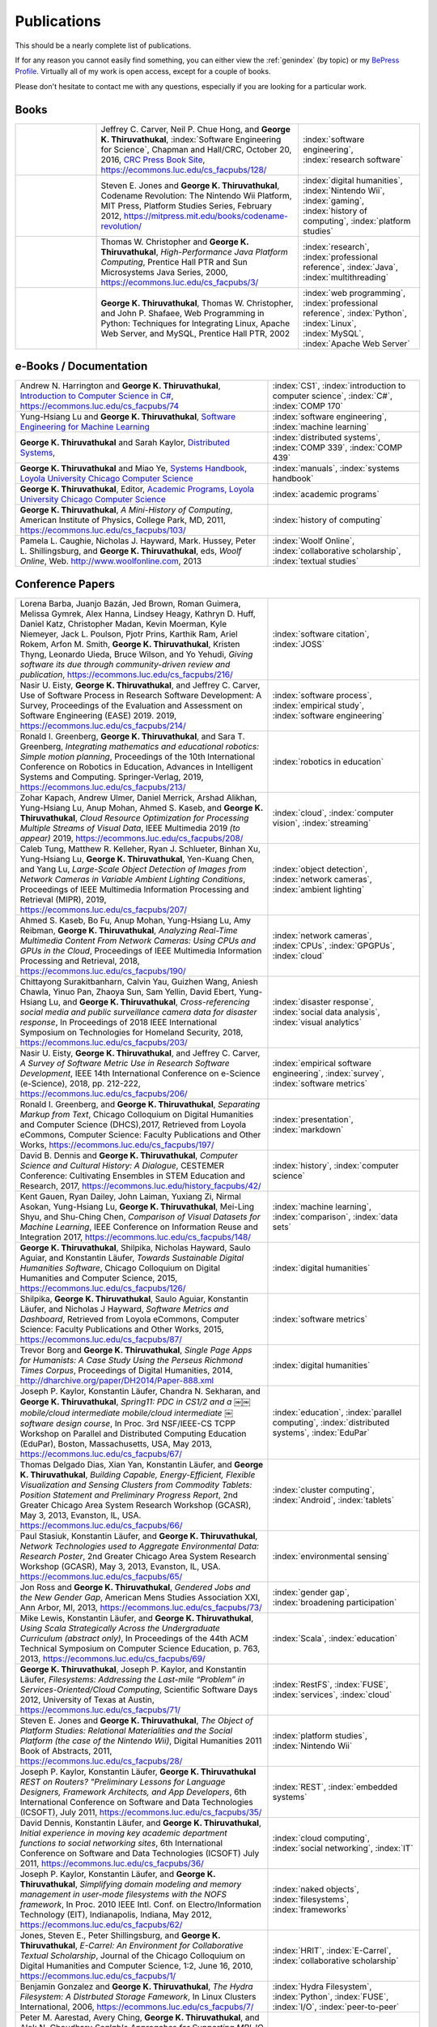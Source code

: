 Publications
------------

.. |George-K-Thiruvathukal| replace:: **George K. Thiruvathukal**

This should be a nearly complete list of publications.

If for any reason you cannot easily find something, you can either view the :ref:`genindex` (by topic) or my `BePress Profile <https://works.bepress.com/gkthiruvathukal>`_. Virtually all of my work is open access, except for a couple of books.

Please don't hesitate to contact me with any questions, especially if you are looking for a particular work.

Books
~~~~~

.. list-table::
   :widths: 10 25 15

   * - .. image:: figures/se4science.jpg
          :width: 150px
     - Jeffrey C. Carver, Neil P. Chue Hong, and |George-K-Thiruvathukal|, :index:`Software Engineering for Science`, Chapman and Hall/CRC, October 20, 2016, `CRC Press Book Site <https://www.crcpress.com/Software-Engineering-for-Science/Carver-Hong-Thiruvathukal/p/book/9781498743853>`_, https://ecommons.luc.edu/cs_facpubs/128/
     - :index:`software engineering`, :index:`research software`

   * - .. image:: figures/codename-revolution.jpg
          :width: 150px
     - Steven E. Jones and |George-K-Thiruvathukal|, Codename Revolution: The Nintendo Wii Platform, MIT Press, Platform Studies Series, February 2012, https://mitpress.mit.edu/books/codename-revolution/
     - :index:`digital humanities`, :index:`Nintendo Wii`, :index:`gaming`, :index:`history of computing`, :index:`platform studies`

   * - .. image:: figures/hpjpc.jpg
          :width: 150px
     - Thomas W. Christopher and |George-K-Thiruvathukal|, *High-Performance Java Platform Computing*, Prentice Hall PTR and Sun Microsystems Java Series, 2000, https://ecommons.luc.edu/cs_facpubs/3/
     - :index:`research`, :index:`professional reference`, :index:`Java`, :index:`multithreading`

   * - .. image:: figures/wpp.jpg
          :width: 150px
     - |George-K-Thiruvathukal|, Thomas W. Christopher, and John P. Shafaee, Web Programming in Python: Techniques for Integrating Linux, Apache Web Server, and MySQL, Prentice Hall PTR, 2002 
     - :index:`web programming`, :index:`professional reference`, :index:`Python`, :index:`Linux`, :index:`MySQL`, :index:`Apache Web Server`


e-Books / Documentation
~~~~~~~~~~~~~~~~~~~~~~~~~~

.. list-table::
   :widths: 25 15

   * - Andrew N. Harrington and |George-K-Thiruvathukal|, `Introduction to Computer Science in C# <https://introcs.cs.luc.edu>`_, https://ecommons.luc.edu/cs_facpubs/74
     - :index:`CS1`, :index:`introduction to computer science`, :index:`C#`, :index:`COMP 170`

   * - Yung-Hsiang Lu and |George-K-Thiruvathukal|, `Software Engineering for Machine Learning  <https://se4ml.org>`_
     - :index:`software engineering`, :index:`machine learning`

   * - |George-K-Thiruvathukal| and Sarah Kaylor, `Distributed Systems <https://ds.cs.luc.edu>`_,
     - :index:`distributed systems`, :index:`COMP 339`, :index:`COMP 439`

   * - |George-K-Thiruvathukal| and Miao Ye, `Systems Handbook, Loyola University Chicago Computer Science <https://systemshandbook.cs.luc.edu>`_
     - :index:`manuals`, :index:`systems handbook`

   * - |George-K-Thiruvathukal|, Editor, `Academic Programs, Loyola University Chicago Computer Science <https://academics.cs.luc.edu>`_
     - :index:`academic programs`

   * - |George-K-Thiruvathukal|, *A Mini-History of Computing*, American Institute of Physics, College Park, MD, 2011, https://ecommons.luc.edu/cs_facpubs/103/
     - :index:`history of computing`

   * - Pamela L. Caughie, Nicholas J. Hayward, Mark. Hussey, Peter L. Shillingsburg, and |George-K-Thiruvathukal|, eds, *Woolf Online*, Web. http://www.woolfonline.com, 2013
     - :index:`Woolf Online`, :index:`collaborative scholarship`, :index:`textual studies`

Conference Papers
~~~~~~~~~~~~~~~~~~

.. list-table::
   :widths: 25 15

   * - Lorena Barba, Juanjo Bazán, Jed Brown, Roman Guimera, Melissa Gymrek, Alex Hanna, Lindsey Heagy, Kathryn D. Huff, Daniel Katz, Christopher Madan, Kevin Moerman, Kyle Niemeyer, Jack L. Poulson, Pjotr Prins, Karthik Ram, Ariel Rokem, Arfon M. Smith, |George-K-Thiruvathukal|, Kristen Thyng, Leonardo Uieda, Bruce Wilson, and Yo Yehudi, *Giving software its due through community-driven review and publication*, https://ecommons.luc.edu/cs_facpubs/216/
     - :index:`software citation`, :index:`JOSS`

   * - Nasir U. Eisty, |George-K-Thiruvathukal|, and Jeffrey C. Carver, Use of Software Process in Research Software Development: A Survey, Proceedings of the Evaluation and Assessment on Software Engineering (EASE) 2019.  2019, https://ecommons.luc.edu/cs_facpubs/214/

     - :index:`software process`, :index:`empirical study`, :index:`software engineering`

   * - Ronald I. Greenberg, |George-K-Thiruvathukal|, and Sara T. Greenberg, *Integrating mathematics and educational robotics: Simple motion planning*, Proceedings of the 10th International Conference on Robotics in Education, Advances in Intelligent Systems and Computing. Springer-Verlag, 2019, https://ecommons.luc.edu/cs_facpubs/213/
     - :index:`robotics in education`

   * - Zohar Kapach, Andrew Ulmer, Daniel Merrick, Arshad Alikhan, Yung-Hsiang Lu, Anup Mohan, Ahmed S. Kaseb, and |George-K-Thiruvathukal|, *Cloud Resource Optimization for Processing Multiple Streams of Visual Data*, IEEE Multimedia 2019 *(to appear)* 2019, https://ecommons.luc.edu/cs_facpubs/208/
     - :index:`cloud`, :index:`computer vision`, :index:`streaming`

   * - Caleb Tung, Matthew R. Kelleher, Ryan J. Schlueter, Binhan Xu, Yung-Hsiang Lu, |George-K-Thiruvathukal|, Yen-Kuang Chen, and Yang Lu, *Large-Scale Object Detection of Images from Network Cameras in Variable Ambient Lighting Conditions*, Proceedings of IEEE Multimedia Information Processing and Retrieval (MIPR), 2019, https://ecommons.luc.edu/cs_facpubs/207/
     - :index:`object detection`, :index:`network cameras`, :index:`ambient lighting`

   * - Ahmed S. Kaseb, Bo Fu, Anup Mohan, Yung-Hsiang Lu, Amy Reibman, |George-K-Thiruvathukal|, *Analyzing Real-Time Multimedia Content From Network Cameras: Using CPUs and GPUs in the Cloud*, Proceedings of IEEE Multimedia Information Processing and Retrieval, 2018, https://ecommons.luc.edu/cs_facpubs/190/
     - :index:`network cameras`, :index:`CPUs`, :index:`GPGPUs`, :index:`cloud`

   * - Chittayong Surakitbanharn, Calvin Yau, Guizhen Wang, Aniesh Chawla, Yinuo Pan, Zhaoya Sun, Sam Yellin, David Ebert, Yung-Hsiang Lu, and |George-K-Thiruvathukal|, *Cross-referencing social media and public surveillance camera data for disaster response*, In Proceedings of 2018 IEEE International Symposium on Technologies for Homeland Security, 2018, https://ecommons.luc.edu/cs_facpubs/203/
     - :index:`disaster response`, :index:`social data analysis`, :index:`visual analytics`

   * - Nasir U. Eisty, |George-K-Thiruvathukal|,  and Jeffrey C. Carver, *A Survey of Software Metric Use in Research Software Development*, IEEE 14th International Conference on e-Science (e-Science), 2018, pp. 212-222, https://ecommons.luc.edu/cs_facpubs/206/
     - :index:`empirical software engineering`, :index:`survey`, :index:`software metrics`

   * - Ronald I. Greenberg, and |George-K-Thiruvathukal|, *Separating Markup from Text*, Chicago Colloquium on Digital Humanities and Computer Science (DHCS),2017, Retrieved from Loyola eCommons, Computer Science: Faculty Publications and Other Works, https://ecommons.luc.edu/cs_facpubs/197/
     - :index:`presentation`, :index:`markdown`

   * - David B. Dennis and |George-K-Thiruvathukal|, *Computer Science and Cultural History: A Dialogue*, CESTEMER Conference: Cultivating Ensembles in STEM Education and Research, 2017, https://ecommons.luc.edu/history_facpubs/42/
     - :index:`history`, :index:`computer science`

   * - Kent Gauen, Ryan Dailey, John Laiman, Yuxiang Zi, Nirmal Asokan, Yung-Hsiang Lu, |George-K-Thiruvathukal|, Mei-Ling Shyu, and Shu-Ching Chen, *Comparison of Visual Datasets for Machine Learning*, IEEE Conference on Information Reuse and Integration 2017, https://ecommons.luc.edu/cs_facpubs/148/
     - :index:`machine learning`, :index:`comparison`, :index:`data sets`

   * - |George-K-Thiruvathukal|, Shilpika, Nicholas Hayward, Saulo Aguiar, and Konstantin Läufer, *Towards Sustainable Digital Humanities Software*, Chicago Colloquium on Digital Humanities and Computer Science, 2015, https://ecommons.luc.edu/cs_facpubs/126/
     - :index:`digital humanities`

   * - Shilpika, |George-K-Thiruvathukal|, Saulo Aguiar, Konstantin Läufer, and  Nicholas J Hayward, *Software Metrics and Dashboard*, Retrieved from Loyola eCommons, Computer Science: Faculty Publications and Other Works, 2015, https://ecommons.luc.edu/cs_facpubs/87/
     - :index:`software metrics`

   * - Trevor Borg and |George-K-Thiruvathukal|, *Single Page Apps for Humanists: A Case Study Using the Perseus Richmond Times Corpus*, Proceedings of Digital Humanities, 2014, http://dharchive.org/paper/DH2014/Paper-888.xml
     - :index:`digital humanities`

   * - Joseph P. Kaylor, Konstantin Läufer, Chandra N. Sekharan, and |George-K-Thiruvathukal|, *Spring­11: PDC in CS1/2 and a ￼￼mobile/cloud intermediate mobile/cloud intermediate ￼software design course*, In Proc. 3rd NSF/IEEE-CS TCPP Workshop on Parallel and Distributed Computing Education (EduPar), Boston, Massachusetts, USA, May 2013,  https://ecommons.luc.edu/cs_facpubs/67/
     - :index:`education`, :index:`parallel computing`, :index:`distributed systems`, :index:`EduPar`

   * - Thomas Delgado Dias, Xian Yan, Konstantin Läufer, and |George-K-Thiruvathukal|, *Building Capable, Energy-Efficient, Flexible Visualization and Sensing Clusters from Commodity Tablets: Position Statement and Preliminary Progress Report*, 2nd Greater Chicago Area System Research Workshop (GCASR), May 3, 2013, Evanston, IL, USA.  https://ecommons.luc.edu/cs_facpubs/66/
     - :index:`cluster computing`, :index:`Android`, :index:`tablets`

   * - Paul Stasiuk, Konstantin Läufer, and |George-K-Thiruvathukal|, *Network Technologies used to Aggregate Environmental Data: Research Poster*, 2nd Greater Chicago Area System Research Workshop (GCASR), May 3, 2013, Evanston, IL, USA.  https://ecommons.luc.edu/cs_facpubs/65/
     - :index:`environmental sensing`

   * - Jon Ross and |George-K-Thiruvathukal|, *Gendered Jobs and the New Gender Gap*, American Mens Studies Association XXI, Ann Arbor, MI, 2013, https://ecommons.luc.edu/cs_facpubs/73/
     - :index:`gender gap`, :index:`broadening participation`

   * - Mike Lewis, Konstantin Läufer, and |George-K-Thiruvathukal|, *Using Scala Strategically Across the Undergraduate Curriculum (abstract only)*, In Proceedings of the 44th ACM Technical Symposium on Computer Science Education, p. 763, 2013, https://ecommons.luc.edu/cs_facpubs/69/
     - :index:`Scala`, :index:`education`

   * - |George-K-Thiruvathukal|, Joseph P. Kaylor, and Konstantin Läufer, *Filesystems: Addressing the Last-mile “Problem” in Services-Oriented/Cloud Computing*, Scientific Software Days 2012, University of Texas at Austin, https://ecommons.luc.edu/cs_facpubs/71/
     - :index:`RestFS`, :index:`FUSE`, :index:`services`, :index:`cloud`

   * - Steven E. Jones and |George-K-Thiruvathukal|, *The Object of Platform Studies: Relational Materialities and the Social Platform (the case of the Nintendo Wii)*, Digital Humanities 2011 Book of Abstracts, 2011, https://ecommons.luc.edu/cs_facpubs/28/
     - :index:`platform studies`, :index:`Nintendo Wii`

   * - Joseph P. Kaylor, Konstantin Läufer, |George-K-Thiruvathukal| *REST on Routers? "Preliminary Lessons for Language Designers, Framework Architects, and App Developers*, 6th International Conference on Software and Data Technologies (ICSOFT), July 2011, https://ecommons.luc.edu/cs_facpubs/35/
     - :index:`REST`, :index:`embedded systems`

   * - David Dennis, Konstantin Läufer, and |George-K-Thiruvathukal|, *Initial experience in moving key academic department functions to social networking sites*, 6th International Conference on Software and Data Technologies (ICSOFT) July 2011, https://ecommons.luc.edu/cs_facpubs/36/
     - :index:`cloud computing`, :index:`social networking`, :index:`IT`

   * - Joseph P. Kaylor, Konstantin Läufer, and |George-K-Thiruvathukal|, *Simplifying domain modeling and memory management in user-mode filesystems with the NOFS framework*, In Proc. 2010 IEEE Intl. Conf. on Electro/Information Technology (EIT), Indianapolis, Indiana, May 2012, https://ecommons.luc.edu/cs_facpubs/62/
     - :index:`naked objects`, :index:`filesystems`, :index:`frameworks`

   * - Jones, Steven E., Peter Shillingsburg, and |George-K-Thiruvathukal|, *E-Carrel: An Environment for Collaborative Textual Scholarship*, Journal of the Chicago Colloquium on Digital Humanities and Computer Science, 1:2, June 16, 2010, https://ecommons.luc.edu/cs_facpubs/1/
     - :index:`HRIT`, :index:`E-Carrel`, :index:`collaborative scholarship`

   * - Benjamin Gonzalez and |George-K-Thiruvathukal|, *The Hydra Filesystem: A Distrbuted Storage Famework*, In Linux Clusters International, 2006, https://ecommons.luc.edu/cs_facpubs/7/
     - :index:`Hydra Filesystem`, :index:`Python`, :index:`FUSE`, :index:`I/O`, :index:`peer-to-peer`

   * - Peter M. Aarestad, Avery Ching, |George-K-Thiruvathukal|, and Alok N. Choudhary *Scalable Approaches for Supporting MPI-IO Atomicity*, Sixth IEEE International Symposium on Cluster Computing and the Grid, 2006, https://ecommons.luc.edu/cs_facpubs/21/
     - :index:`MPI`, :index:`I/O`, :index:`atomicity`

   * - Tao Bai, Christopher K. Chung, Konstantin Läufer, Daisy Rockwell, and |George-K-Thiruvathukal|, *A Multi-Platform Application Suite for Enhancing South Asian Language Pedagogy*, In Proc. 2003 Midwest Software Engineering Conference (MSEC), 2003, https://ecommons.luc.edu/cs_facpubs/2/
     - :index:`mobile/wireless`, :index:`educational software`, :index:`teaching`, :index:`pedagogy`

   * - Wei-keng Liao, Alok Choudhary, Kenin Coloma, |George-K-Thiruvathukal|, Lee Ward, Eric Russell, and Neil Pundit, *Scalable Implementations of MPI Atomicity for Concurrent Overlapping I/O*, International Conference on Parallel Processing, 2003, https://ecommons.luc.edu/cs_facpubs/12/
     - :index:`MPI`, :index:`I/O`, :index:`atomicity`

   * - |George-K-Thiruvathukal|, Lovely Thomas, and Andy Korczynski, *Reflective Remote Method Invocation*, ACM Java Grande, 1998, https://ecommons.luc.edu/cs_facpubs/11/
     - :index:`Java`, :index:`high-performance computing`

   * - David Dennis, Konstantin Läufer, and |George-K-Thiruvathukal|, *Initial experience in moving key academic department functions to social networking sites*, In Proc. 6th International Conference on Software and Data Technologies (ICSOFT) (July 2011) https://ecommons.luc.edu/cs_facpubs/36/
     - :index:`social networking`, :index:`academic IT`

   * - Konstantin Läufer, Chandra N. Sekharan, and |George-K-Thiruvathukal|, *PDC Modules for Every Level: A Comprehensive Model for Incorporating PDC Topics into the Existing Undergraduate Curriculum*, in 1st NSF/TCPP Workshop on Parallel and Distributed Computing Education (EduPar), May 2011, https://ecommons.luc.edu/cs_facpubs/53/
     - :index:`EduPar`, :index:`curriculum`

   * - Joseph P. Kaylor, Konstantin Läufer, and |George-K-Thiruvathukal|, *Online Layered File System (OLFS): A layered and versioned filesystem and performance analysi*, In Proceedings of Electro/Information Technology 2010 (EIT 2010).  https://ecommons.luc.edu/cs_facpubs/40/
     - :index:`filesystems`, :index:`userland`, :index:`FUSE`, :index:`versioned filesystem`, :index:`OLFS`

   * - Jones, Steven E., Peter Shillingsburg, and |George-K-Thiruvathukal|, *E-Carrel: An Environment for Collaborative Textual Scholarship*, Journal of the Chicago Colloquium on Digital Humanities and Computer Science 1, no. 2 (June 16, 2010).  https://ecommons.luc.edu/cs_facpubs/1/
     - :index:`collaborative scholarship`, :index:`E-Carrel`

   * - Matt Bone, Peter F. Nabicht, Konstantin Läufer, and |George-K-Thiruvathukal|, *Taming XML: Objects first, then markup*, IEEE Electro/Information Technology 2008 (EIT 2008), https://ecommons.luc.edu/cs_facpubs/39/
     - :index:`XML`, :index:`data binding`, :index:`frameworks`

   * - Sebastian Herr, Konstantin Läufer, John P. Shafaee, |George-K-Thiruvathukal|, and Guido Wirtz (2008).  *Combining SOA and BPM technologies for Cross-System process automation*, In SEKE, pp. 339-344.  https://ecommons.luc.edu/cs_facpubs/37/
     - :index:`web services`, :index:`SOA`, :index:`business process modeling`, :index:`BPM`

   * - Neeraj Mehta, Yogesh Kanitkar, Konstantin Laufer, |George-K-Thiruvathukal|, *A Model-Driven Approach to Job/Task Composition in Cluster Computing*, ipdps, pp.233, 2007 IEEE International Parallel and Distributed Processing Symposium, 2007 https://ecommons.luc.edu/cs_facpubs/52/
     - :index:`cluster computing`, :index:`task model`, :index:`UML`, :index:`model-driven architecture`

   * - Allen J. Frantzen and |George-K-Thiruvathukal|, *Electronic Editing and Anglo-Saxon Texts*, Chicago Colloquium on Digital Humanities and Computer Science, 2006.  https://ecommons.luc.edu/cs_facpubs/56/
     - :index:`digital humanities`, :index:`electronic editing`, :index:`XML`, :index:`Anglo-Saxon Project`

   * - Xiaohui Shen, |George-K-Thiruvathukal|, Wei-Ken Liao, Alok Choudhary, Arti Singh, *A Java graphical user interface for large-scale scientific computations in distributed systems*, In proceedings of the Fourth International Conference on High-Performance Computing in the Asia-Pacific Region-Volume 1, 2000.  https://ecommons.luc.edu/cs_facpubs/49/
     - :index:`Java`, :index:`workflows`, :index:`scientific computing`, :index:`distributed systems`

   * - Xiaohui Shen, Wei-Keng Liao, AlokChoudhary, Gokhan Memik, Mahmut Kandemir, Sachin More, |George-K-Thiruvathukal|, and Arti Singh, *A novel application development environment for large-scale scientific computations*, In Proceedings of the International Conference on Supercomputing (ICS), 2000.  https://ecommons.luc.edu/cs_facpubs/48/rt
     - :index:`Java`, :index:`workflows`, :index:`scientific computing`, :index:`distributed systems`

   * - |George-K-Thiruvathukal|, *Toward Scalable Parallel Software: An Active Object Model and Library to Support von Neumann Languages*, In Proceedings of HiPC Workshop India, 1994,  https://ecommons.luc.edu/cs_facpubs/50/
     - :index:`actors`, :index:`enhanced actors`, :index:`object-oriented parallel programming`

   * - William T. O'Connell, |George-K-Thiruvathukal|, and Thomas W. Christopher, *A generic modeling environment for heterogeneous parallel and distributed computing*, In International Conference on Advanced Science and Technology 1994 (ICAST 1994), AT&T Bell Laboratories, 1994.  https://ecommons.luc.edu/cs_facpubs/43/
     - :index:`heterogeneous computing`, :index:`parallel processing`, :index:`distributed systems`

   * - William T. O'Connell, |George-K-Thiruvathukal|, and Thomas W. Christopher, *Distributed Memo: Heterogeneously concurrent programming with a shared directory of unordered queues*, In Sixth ISMM/IASTED Conference on Parallel and Distributed Systems, 1994.  https://ecommons.luc.edu/cs_facpubs/44/
     - :index:`heterogeneous computing`, :index:`parallel processing`, :index:`distributed systems`, :index:`Memo system`, :index:`Distributed Memo system`

   * - William T. O'Connell, |George-K-Thiruvathukal|, and Thoas W. Christopher, *Distributed Memo: A Heterogeneously Distributed and Parallel Software Development Environment*, In International Conference on Parallel Processing, 1994.  https://ecommons.luc.edu/cs_facpubs/42/
     - :index:`heterogeneous computing`, :index:`parallel processing`, :index:`distributed systems`, :index:`Memo system`, :index:`Distributed Memo system`

   * - |George-K-Thiruvathukal| and Thomas W. Christopher, *A simulation of demand-driven dataflow: translation from Lucid into MDC language*, pp. 634-637, Fifth International Parallel Processing Symposium, 1991.  https://ecommons.luc.edu/cs_facpubs/51/
     - :index:`dataflow`, :index:`Lucid`, :index:`Message Driven Computing`

Journal Articles
~~~~~~~~~~~~~~~~~~~~

.. list-table::
   :widths: 25 15

   * - Sergei Alyamkin, Matthew Ardi, Alexander C. Berg, Achille Brighton, Bo Chen, Yiran Chen, Hsin-Pai Cheng, Zichen Fan, Chen Feng, Bo Fu, Kent Gauen, Abhinav Goel, Alexander Goncharenko, Xuyang Guo, Soonhoi Ha, Andrew Howard, Xiao Hu, Yuanjun Huang, Donghyun Kang, Jaeyoun Kim, Jong Gook Ko, Alexander Kondratyev, Junhyeok Lee, Seungjae Lee, Suwoong Lee, Zichao Li, Zhiyu Liang, Juzheng Liu, Xin Liu, Yang Lu, Yung-Hsiang Lu, Deeptanshu Malik, Hong Hanh Nguyen, Eunbyung Park, Denis Repin, Liang Shen, Tao Sheng, Fei Sun, David Svitov, |George-K-Thiruvathukal|, Baiwu Zhang, Jingchi Zhang, Xiaopeng Zhang, and Shaojie Zhuo, Low-Power Computer Vision: Status, Challenges, Opportunities, IEEE Journal on Emerging and Selected Topics in Circuits and Systems, https://arxiv.org/abs/1904.07714, https://ecommons.luc.edu/cs_facpubs/217/
     - :index:`low-power`, :index:`image recgonition`

   * - Gregory J. Matthews, Juliet K. Brophy, Max P. Luetkemeier, Hongie Gu, and |George-K-Thiruvathukal|, *A comparison of machine learning techniques for taxonomic classification of teeth from the Family Bovidae*, Journal of Applied Statistics, 2018, https://arxiv.org/abs/1802.05778
     - :index:`classification`, :index:`fossils`, :index:`machine learning`

   * - Konstantin Läufer and |George-K-Thiruvathukal|, *Teaching Concurrent Software Design: A Case Study Using Android*, 2017, https://arxiv.org/pdf/1705.02899.pdf
     - :index:`teaching`, :index:`concurrent software`

   * - Gregory J. Matthews, |George-K-Thiruvathukal|, Maxwell P. Luetkemeier, Juliet K. Brophy *Examining the use of Amazon’s Mechanical Turk for edge extraction of the occlusal surface of fossilized bovid teeth*, 2017, https://doi.org/10.1371/journal.pone.0179757
     - :index:`classification`, :index:`fossils`, :index:`machine learning`, :index:`crowdsourcing`, :index:`Mechanical Turk`

   * - Steven Reisman, Thomas Hatzopoulos, Konstantin Läufer, |George-K-Thiruvathukal|, Catherine Putonti, *A Polyglot Approach to Bioinformatics Data Integration: A Phylogenetic Analysis of HIV-1*, Evolutionary Bioinformatics 2016:12 23-27, https://ecommons.luc.edu/cs_facpubs/127/
     - :index:`bioinformatics`, :index:`HIV-1`, :index:`phylogeny`, :index:`software engineering`

   * - Ian T. Foster, Gregor von Laszewski, |George-K-Thiruvathukal|, and Brian Toonen, *A computational framework for telemedicine*, Future Generation Computing Systems, Elsevier, 14(1-2):109-123, June 1998, https://ecommons.luc.edu/cs_facpubs/41/
     - :index:`grid computing`, :index:`telemedicine`

   * - Ian T. Foster, Jonathan Geisler, William Gropp, Nick Karonis, Ewing Lusk, |George-K-Thiruvathukal|, and Steve Tuecke, *A Wide-Area implementation of the message passing interface*, Parallel Computing, 24(12):1735{1749, 1998, https://ecommons.luc.edu/cs_facpubs/38/
     - :index:`grid computing`, :index:`MPI`, :index:`Message Passing Interface`

   * - Ian T. Foster, |George-K-Thiruvathukal|, and Steve Tuecke, *Technologies for ubiquitous supercomputing: a Java interface to the Nexus communication system*, Concurrency: Practice and Experience, vol. 9, no. 6, pp. 465-475, Jun. 1997, https://ecommons.luc.edu/cs_facpubs/8/

     - :index:`grid computing`, :index:`Java`

Magazine Articles
~~~~~~~~~~~~~~~~~~~

.. list-table::
   :widths: 25 15

   * - |George-K-Thiruvathukal|, *Cloudy with a Chance of Sunshine, or the Future of Magazine Publishing*, Computing in Science & Engineering, vol. 17, no. 6, pp. 4-5, Nov.-Dec. 2015, https://ecommons.luc.edu/cs_facpubs/124/
     - :index:`publishing`, :index:`future of publishing`

   * - Manish Parashar and |George-K-Thiruvathukal|, *Extreme Data [Guest editors' introduction]*, Computing in Science & Engineering, vol. 16, no. 4, pp. 8-10, July-Aug. 2014, https://ecommons.luc.edu/cs_facpubs/133/
     - :index:`extreme scale data`

   * - |George-K-Thiruvathukal|, *What We Publish in CiSE*, Computing in Science & Engineering, vol. 16, no. 2, pp. 4-6, Mar.-Apr. 2014, https://ecommons.luc.edu/cs_facpubs/132/
     - :index:`Computing in Science and Engineering`, :index:`publishing`, :index:`magazine scope`

   * - |George-K-Thiruvathukal|, *What's in an Algorithm?*, Computing in Science & Engineering, vol. 15, no. 4, pp. 4-5, July-Aug. 2013, https://ecommons.luc.edu/cs_facpubs/130/
     - :index:`algorithms`

   * - |George-K-Thiruvathukal| and Manish Parashar, *Cloud Computing [Guest editorial]*, Computing in Science & Engineering, vol. 15, no. 4, pp. 8-9, July-Aug. 2013, https://ecommons.luc.edu/cs_facpubs/131/
     - :index:`cloud computing in science`

   * - |George-K-Thiruvathukal|, *Productivity in the Cognitive Overload Era*, Computing in Science & Engineering, vol. 15, no. 3, pp. 4-5, May-June 2013, https://ecommons.luc.edu/cs_facpubs/136/
     - :index:`productivity`, :index:`cognitive overload`

   * - |George-K-Thiruvathukal|, *Computational Science, Demystified...the Future, Revealed...and CiSE, 2013*, in Computing in Science & Engineering, vol. 15, no. 2, pp. 4-5, March-April 2013, https://ecommons.luc.edu/cs_facpubs/135/
     - :index:`computational science explained`

   * - |George-K-Thiruvathukal|, *Who Needs Tablets? We Do*, Computing in Science & Engineering, vol. 15, no. 1, pp. 4-6, Jan.-Feb. 2013, https://ecommons.luc.edu/cs_facpubs/134/
     - :index:`publishing`, :index:`future of publishing`

   * - Dejan S. Milojicic, Martin Arlitt, Dorée Duncan Seligmann, |George-K-Thiruvathukal|, Christian Timmerer, *Innovation Mashups: Academic Rigor Meets Social Networking Buzz*, Computer, vol. 45, no. 9, pp. 101-105, Sept. 2012, https://ecommons.luc.edu/cs_facpubs/72/
     - :index:`mashuups`, :index:`social networking`, :index:`engagement`

   * - Konstantin Läufer, |George-K-Thiruvathukal|, David Dennis, *Moving Academic Department Functions to Social Networks and Clouds: Initial Experiences*, Computing in Science and Engineering, vol. 13, no. 5, pp. 84-89, Sep./Oct. 2011, https://ecommons.luc.edu/cs_facpubs/19/
     - :index:`academic functions`, :index:`clouds`, :index:`social networks`

   * - |George-K-Thiruvathukal|, *Beyond CiSE and Back to the Future*, Computing in Science and Engineering, vol. 13, no. 3, pp. 4-5, May/June 2011, https://ecommons.luc.edu/cs_facpubs/18/
     - :index:`future of CISE`

   * - Joseph P. Kaylor, Konstantin Läufer, and |George-K-Thiruvathukal|, *RestFS: The Filesystem as a Connector Abstraction for Flexible Resource and Service Composition*, In Cloud Computing: Methodology, System, and Applications (edited by Lizhe Wang, Rajiv Ranjan, Jinjun Chen, Boualem Benatallah), CRC Press, Boca Raton, Florida, USA, September 2011.  https://ecommons.luc.edu/cs_facpubs/45/
     - :index:`RestFS`, :index:`filesystems`, `FUSE`

   * - |George-K-Thiruvathukal|, *An Exceptionally Useful Exploration*, Computing in Science and Engineering, vol. 13, no. 1, pp. 5-8, Jan./Feb. 2011, https://ecommons.luc.edu/cs_facpubs/20/
     - :index:`unit testing`

   * - |George-K-Thiruvathukal|, *Your Local Cloud-Enabled Library*, Computing in Science and Engineering, vol. 12, no. 4, pp. 5-6, July/Aug. 2010, https://ecommons.luc.edu/cs_facpubs/17/
     - :index:`libraries`, :index:`need for libraries`

   * - |George-K-Thiruvathukal|, K. Hinsen, K. Läufer and J. Kaylor, *Virtualization for Computational Scientists*, in Computing in Science & Engineering, vol. 12, no. 4, pp. 52-61, July-Aug. 2010, https://ecommons.luc.edu/cs_facpubs/16/
     - :index:`virtualization`

   * - Konrad Hinsen, Konstantin Läufer, |George-K-Thiruvathukal|, *Essential Tools: Version Control Systems*, Computing in Science and Engineering, vol. 11, no. 6, pp. 84-91, Nov./Dec. 2009, https://ecommons.luc.edu/cs_facpubs/27/
     - :index:`version control`

   * - |George-K-Thiruvathukal|, *Computational Thinking … and Doing*, Computing in Science and Engineering, vol. 11, no. 6, pp. 4, Nov./Dec. 2009, https://ecommons.luc.edu/cs_facpubs/26/
     - :index:`computational thinking`

   * - Konstantin Laufer and |George-K-Thiruvathukal|, *Scientific Programming: The Promises of Typed, Pure, and Lazy Functional Programming: Part II*, in Computing in Science & Engineering, vol. 11, no. 5, pp. 68-75, Sept.-Oct. 2009, https://ecommons.luc.edu/cs_facpubs/25/
     - :index:`functional programming`, :index:`typed functional programming, :index:`lazy functional programming`

   * - |George-K-Thiruvathukal|, *Introducing Computing Now*, Computing in Science and Engineering, vol. 11, no. 4, pp. 8-10, July/Aug. 2009, https://ecommons.luc.edu/cs_facpubs/24/
     - :index:`Computing Now`, :index:`member engagement`

   * - Konstantin Läufer, |George-K-Thiruvathukal|, Ryohei Nishimura, Carlos Ramírez Martínez-Eiroa, *Putting a Slug to Work*, Computing in Science and Engineering, vol. 11, no. 2, pp. 62-68, Mar./Apr. 2009, https://ecommons.luc.edu/cs_facpubs/23/
     - :index:`low-power computing`, :index:`embedded computing`, :index:`Slugs`

   * - Joseph P. Kaylor and |George-K-Thiruvathukal|, *A Virtual Computing Laboratory*, Computing in Science and Engineering, vol. 10, no. 2, pp. 65-69, Mar./Apr. 2008, https://ecommons.luc.edu/cs_facpubs/22/
     - :index:`virtualization`, :index:`managing computing labs`

   * - Bill Feiereisen and |George-K-Thiruvathukal|, *At Issue*, Computing in Science and Engineering, vol. 10, no. 2, pp. 60-64, Mar./Apr. 2008, https://ecommons.luc.edu/cs_facpubs/13/
     - :index:`debate`, :index:`future of publishing`

   * - |George-K-Thiruvathukal|, *Project Hosting: Expanding the Scientific Programmer's Toolbox*, Computing in Science and Engineering, vol. 9, no. 2, pp. 70-75, Mar./Apr. 2007, https://ecommons.luc.edu/cs_facpubs/34/
     - :index:`hosting`, :index:`project hosting`

   * - |George-K-Thiruvathukal|, K. Laufer and B. Gonzalez, *Unit Testing Considered Useful*, in Computing in Science & Engineering, vol. 8, no. 6, pp. 76-87, Nov.-Dec. 2006, https://ecommons.luc.edu/cs_facpubs/33/
     - :index:`unit testing`

   * - |George-K-Thiruvathukal|, *Home Networking*, Computing in Science and Engineering, vol. 8, no. 1, pp. 84-91, Jan./Feb. 2006, https://ecommons.luc.edu/cs_facpubs/32/
     - :index:`home networking`

   * - |George-K-Thiruvathukal|, *Guest Editors' Introduction: Cluster Computing*, Computing in Science and Engineering, vol. 7, no. 2, pp. 11-13, Mar./Apr. 2005, https://ecommons.luc.edu/cs_facpubs/47/
     - :index:`cluster computing`

   * - |George-K-Thiruvathukal|, *Gentoo Linux: The Next Generation of Linux*, Computing in Science and Engineering, vol. 6, no. 5, pp. 66-74, Sep./Oct. 2004, https://ecommons.luc.edu/cs_facpubs/31/
     - :index:`Gentoo`, :index:`Linux`

   * - |George-K-Thiruvathukal|, Konstantin Laufer, *Plone and Content Management*, Computing in Science and Engineering, vol. 6, no. 4, pp. 88-95, July/Aug. 2004, https://ecommons.luc.edu/cs_facpubs/30/
     - :index:`content management`

   * - |George-K-Thiruvathukal| and K. Läufer, *Natural XML for data binding, processing, and persistence*, Computing in Science & Engineering, vol. 6, no. 2, pp. 86-92, Mar. 2004, https://ecommons.luc.edu/cs_facpubs/9/
     - :index:`XML framework`, :index:`Natural XML`

   * - |George-K-Thiruvathukal|, *XML in Computational Science*, Computing in Science and Engineering, vol. 6, no. 1, pp. 74-80, 2004, https://ecommons.luc.edu/cs_facpubs/10/
     - :index:`XML`

   * - |George-K-Thiruvathukal|, *Java at Middle Age: Enabling Java for Computational Science*, Computing in Science and Engineering, vol. 4, no. 1, pp. 74-84, Jan./Feb. 2002, https://ecommons.luc.edu/cs_facpubs/46/
     - :index:`Java`, :index:`computational science`


   * - Yung-Hsiang Lu, |George-K-Thiruvathukal|, Ahmed S. Kaseb; Kent Gauen, Damini Rijhwani, Ryan Dailey, Deeptanshu Malik, Yutong Huang, Sarah Aghajanzadeh, and Minghao Guo, *See the World through Network Cameras*, IEEE Computer Magazine *(to appear)*, 2019, https://ecommons.luc.edu/cs_facpubs/215/
     - :index:`computer vision`, :index:`machine learning`, :index:`network cameras`

   * - Francis Sullivan, Norman Chonacky, Isabel Beichl and |George-K-Thiruvathukal|, *Former CiSE EICs Reflect on the Magazines 20th Anniversary*, Computing in Science and Engineering, vol. 20, no. 1, pp. 3-7, January/February 2018, https://ecommons.luc.edu/cs_facpubs/191/
     - :index:`Computing in Science and Engineering`, :index:`20th anniversary`

   * - Lorena A. Barba and |George-K-Thiruvathukal|, *Reproducible Research for Computing in Science & Engineering*, Computing in Science & Engineering, vol. 19, no. 6, pp. 85-87, November/December 2017, https://ecommons.luc.edu/cs_facpubs/188/
     - :index:`reproducible research`

   * - George F. Hurlburt, |George-K-Thiruvathukal| and Maria R. Lee, *The Graph Database: Jack of All Trades or Just Not SQL?*, IEEE IT Professional, vol. 19, no. 6, pp. 21-25, November/December 2017, https://ecommons.luc.edu/cs_facpubs/187/
     - :index:`graph databases`, :index:`NoSQL`

   * - Tiffany Barnes, Jamie Payton, |George-K-Thiruvathukal|, Kristy E. Boyer and Jeffrey Forbes, *Guest Editors' Introduction: Research on Equity and Sustained Participation in Engineering, Computing, and Technology*, Computing in Science & Engineering, vol. 18, no. 2, pp. 6-8, Mar.-Apr. 2016, https://ecommons.luc.edu/cs_facpubs/122/
     - :index:`broadening participation`, :index:`RESPECT conference`

   * - Tiffany Barnes, Jamie Payton, |George-K-Thiruvathukal|, Kristy E. Boyer and Jeffrey Forbes, *Best of RESPECT, Part 2*, Computing in Science & Engineering, vol. 18, no. 3, pp. 11-13, May-June 2016, https://ecommons.luc.edu/cs_facpubs/125/
     - :index:`broadening participation`, :index:`RESPECT conference`

   * - Tiffany Barnes and |George-K-Thiruvathukal|, The Need for Research in Broadening Participation, Communications of the ACM, Vol. 59 No. 3, Pages 33-34, https://ecommons.luc.edu/cs_facpubs/129/
     - :index:`viewpoint`, :index:`broadening participation`

   * - |George-K-Thiruvathukal|, *Beyond Pythagoras*, EdTech Digest, December 16, 2016, https://edtechdigest.wordpress.com/2016/12/16/beyond-pythagoras/
     - :index:`Pythagoras`

   * - |George-K-Thiruvathukal|, *El Fin*, Computing in Science & Engineering, vol. 18, no. 6, pp. 4-6, Nov.-Dec. 2016., https://ecommons.luc.edu/cs_facpubs/123/
     - :index:`my last issue as EIC of CISE`

   * - |George-K-Thiruvathukal|, *How AI is bringing Hollywood to life*, VentureBeat, December 9, 2016, https://ecommons.luc.edu/cs_facpubs/120/
     - :index:`AI`, :index:`Hollywood`

   * - |George-K-Thiruvathukal|, *Novel Architectures and Accelerators, Computing Now*, https://ecommons.luc.edu/cs_facpubs/54/
     - :index:`novel architectures`, :index:`accelerators`

   * - |George-K-Thiruvathukal|, *Web 2.0 Publishing and Happy 1.0, Computing Now!*, https://ecommons.luc.edu/cs_facpubs/55/
     - :index:`Computing Now`, :index:`member engagement`

Workshop / Short Papers
~~~~~~~~~~~~~~~~~~~~~~~~~~~

.. list-table::
   :widths: 25 15

   * - Jeffrey C. Carver and |George-K-Thiruvathukal|, *Software Engineering Need not be Difficult*, Workshop on Sustainable Software for Science: Practice and Experiences, SuperComputing Conference 2013, Available on figshare, http://dx.doi.org/10.6084/m9.figshare.830442
     - :index:`software engineering`, :index:`scientific computing`

   * - Michael J. Lewis, |George-K-Thiruvathukal|, Venkatram Vishwanath, Michael E. Papka, and Andrew Johnson, *A Distributed Graph Approach for Pre-Processing Linked Data Using Supercomputers*, In Proceedings of International Workshop on Semantic Big Data 2017 (SBD 2017) at ACM SIGMOD 2017, https://ecommons.luc.edu/cs_facpubs/139/
     - :index:`distributed systems`, :index:`graphs`, :index:`pre-processing`, :index:`supercomputers`

   * - Joseph P. Kaylor, Konstantin Läufer, and |George-K-Thiruvathukal|, *RestFS: Resources and Services are Filesystems, Too*, Proceedings of Second International Workshop on RESTful Design Hyderabad, India, https://ecommons.luc.edu/cs_facpubs/15/
     - :index:`RestFS`, :index:`FUSE`, :index:`filesystems`


Posters
~~~~~~~~~~

.. list-table::
   :widths: 25 15

   * - Arfon Smith, Lorena A. Barba, Daniel S. Katz, Kyle Niemeyer, Tania Allard, Juanjo Bazan, Jed Brown, Jason Clark, Roman Valls Guimera, Melissa Gymrek, Lindsey Heagy, Kathryn Huff, |George-K-Thiruvathukal|, Christopher Madan, Kevin Moerman, Lorena Pantano, Viviane Pons, Jack Poulson, Pjotr Prins, Karthik Ram Elizabeth Ramirez, Ariel Rokem, Kristen Thyng, and Yo Yehudi, *SIAM CSE 2019 Minisymposterium: The Journal of Open Source Software*, https://ecommons.luc.edu/cs_facpubs/218/
     - JOSS


ArXiv/Technical Reports
~~~~~~~~~~~~~~~~~~~~~~~~~~

.. list-table::
   :widths: 25 15

   * - Sergei Alyamkin, Matthew Ardi, Achille Brighton, Alexander C. Berg, Yiran Chen, Hsin-Pai Cheng, Bo Chen, Zichen Fan, Chen Feng, Bo Fu, Kent Gauen, Jongkook Go, Alexander Goncharenko, Xuyang Guo, Hong Hanh Nguyen, Andrew Howard, Yuanjun Huang, Donghyun Kang, Jaeyoun Kim, Alexander Kondratyev, Seungjae Lee, Suwoong Lee, Junhyeok Lee, Zhiyu Liang, Xin Liu, Juzheng Liu, Zichao Li, Yang Lu, Yung-Hsiang Lu, Deeptanshu Malik, Eunbyung Park, Denis Repin, Tao Sheng, Liang Shen, Fei Sun, David Svitov, |George-K-Thiruvathukal|, Baiwu Zhang, Jingchi Zhang, Xiaopeng Zhang, and Shaojie Zhuo, *2018 Low-Power Image Recognition Challenge*, 2018, https://arxiv.org/abs/1810.01732 https://ecommons.luc.edu/cs_facpubs/204/
     - :index:`low-power`, :index:`image recognition`, :index:`computer vision`

   * - Konstantin Läufer, John O'Sullivan, and |George-K-Thiruvathukal|, *Auto-generated Spies Increase Test Maintainability*, https://arxiv.org/abs/1808.09630
     - :index:`testing`, :index:`mocking`, :index:`spies`, :index:`testing complexity`, :index:`test maintainability`

   * - |George-K-Thiruvathukal|, Ronald I. Greenberg, and David Garcia, *Understanding Turning Radius and Driving in Convex Polygon Paths in Introductory Robotics*, https://ecommons.luc.edu/cs_facpubs/202/, 
     - :index:`turning radius`, :index:`high-school robotics`


   * - |George-K-Thiruvathukal|, Shilpika, Nicholas J. Hayward, Konstantin Läufer, *Metrics Dashboard: A Hosted Platform for Software Quality Metrics*, https://arxiv.org/abs/1804.02053
     - :index:`software quality`, :index:`software metrics`


   * - |George-K-Thiruvathukal|, Cameron Christensen, Xiaoyong Jin, François Tessier, and Venkatram Vishwanath, *A Benchmarking Study to Evaluate Apache Spark on Large-Scale Supercomputers*, https://arxiv.org/abs/1904.11812
     - :index:`Apache Spark`, :index:`benchmarking`


   * - Sebastian Linde and |George-K-Thiruvathukal|, *Collaboration and Health Care Diagnostics: an Agent Based Model Simulation (2012)*, Computer Science: Faculty Publications & Other Works. Paper 63, http://ecommons.luc.edu/cs_facpubs/63
     - :index:`agent-based modeling`, :index:`ABM`, :index:`healthcare`


   * - Joseph P. Kaylor, Konstantin Läufer, and |George-K-Thiruvathukal|, *Naked Object File System (NOFS): A Framework to Expose an Object-Oriented Domain Model as a File System*, May 2010, https://ecommons.luc.edu/cs_facpubs/6/
     - :index:`naked objects`, :index:`NOFS`, :index:`FUSE`


   * - Konstantin Läufer, |George-K-Thiruvathukal|, and Tzilla Elrad, *Enhancing the CS Curriculum with with Aspect-Oriented Software Development (AOSD) and Early Experience*, Enhancing the CS Curriculum with with Aspect-Oriented Software Development (AOSD) and Early Experience (2003), https://ecommons.luc.edu/cs_facpubs/4/
     - :index:`AOP`, :index:`aspect-oriented programming`, :index:`AOSD`, :index:`aspect-oriented software development`


   * - Läufer, Konstantin and |George-K-Thiruvathukal|, *The Extreme Software Development Series: An Open Curricular Framework for Applied Capstone Courses*, Retrieved from Loyola eCommons, Computer Science: Faculty Publications and Other Works, 2003, https://ecommons.luc.edu/cs_facpubs/5/
     - :index:`extreme software development series`, :index:`agile`, :index:`capstone courses`, :index:`curriculum`


   * - |George-K-Thiruvathukal| (editor), *Java Grande Report: Making Java Work for High-End Computing*, http://www.javagrande.org
     - :index:`Java Grande`, :index:`Java and High-End Computing`


   * - |George-K-Thiruvathukal| and Ufuk Verun, *Apt Compiler Toolkit*, http://github.com/gkthiruvathukal/apt
     - :index:`data structures`, :index:`C`, :index:`parsing tools`

Datasets
~~~~~~~~~~~

.. list-table::
   :widths: 25 15

   * - Dario Dematties, |George-K-Thiruvathukal|, Silvio Rizzi, Alejandro Javier Wainselboim and Bonifacio Silvano Zanutto, *Neurocomputational cortical memory for spectro-temporal phonetic abstraction.* Zenodo, 2019, https://zenodo.org/record/2584864
     - :index:`neurocomputing`

   * - Dario Dematties, |George-K-Thiruvathukal|, Silvio Rizzi, Alejandro Javier Wainselboim and Bonifacio Silvano Zanutto, *Datasets used to train and test the Cortical Spectro-Temporal Model (CSTM) (Version v1.0)* Zenodo, 2019, http://doi.org/10.5281/zenodo.2576130
     - neurocomputing, :index:`phonetics dataset`

   * - Dario Dematties, |George-K-Thiruvathukal|, Silvio Rizzi, Alejandro Javier Wainselboim and Bonifacio Silvano Zanutto, *neurophon/neurophon: Release for PLOS submission (Version v1.0)*, Zenodo, 2019, http://doi.org/10.5281/zenodo.2580396
     - neurocomputing, :index:`cortical model`

   * - Dario Dematties, |George-K-Thiruvathukal|, Silvio Rizzi, Alejandro Javier Wainselboim and Bonifacio Silvano Zanutto, *Experimental Results and Appendices: Cortical Spectro-Temporal Model (CSTM) [Data set]*, Zenodo, 2019, http://doi.org/10.5281/zenodo.2581550
     - neurocomputing, phonetics, :index:`phonetic classification results`

